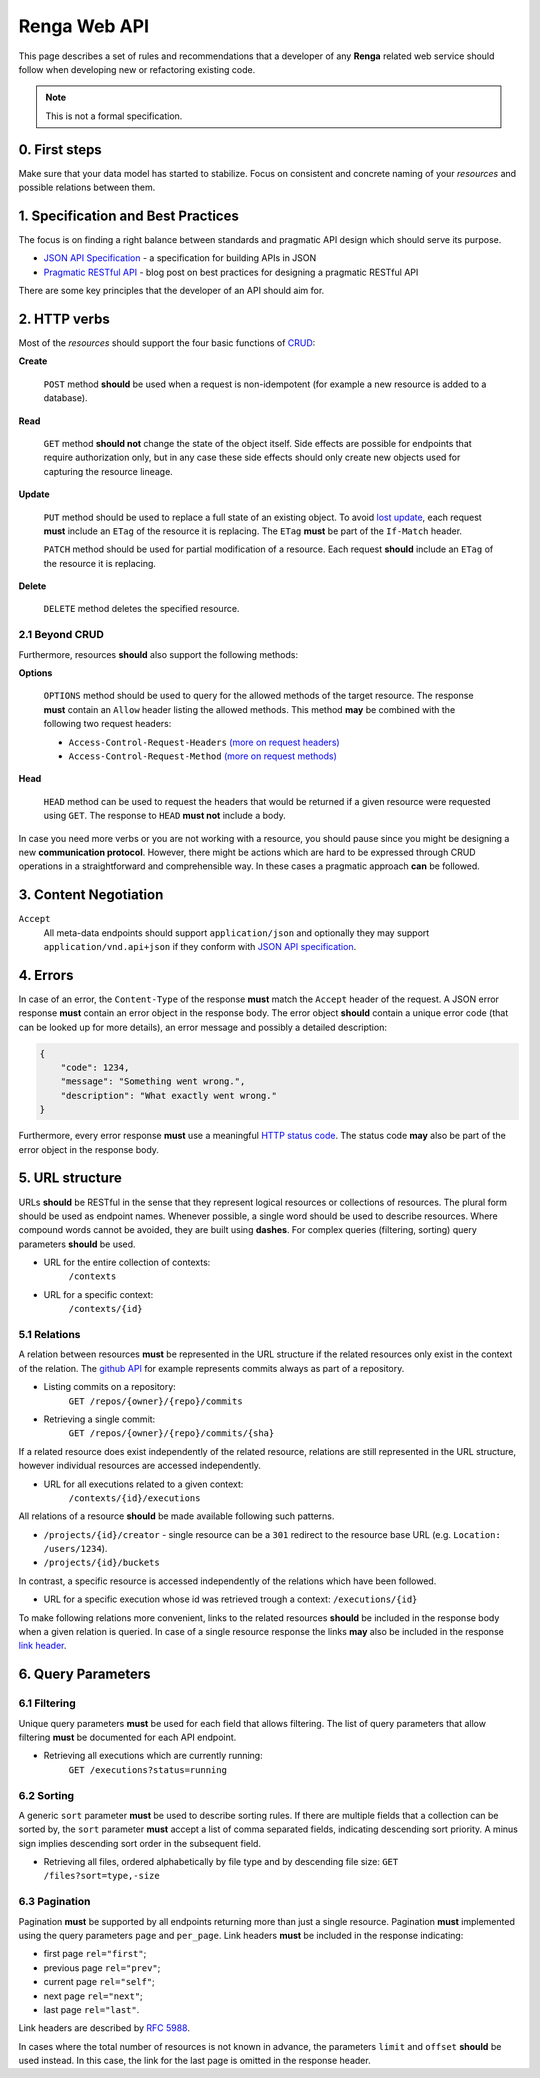 .. _developer_web:


Renga Web API
=============

This page describes a set of rules and recommendations that a developer of
any **Renga** related web service should follow when developing new or
refactoring existing code.

.. note::

   This is not a formal specification.

0. First steps
--------------

Make sure that your data model has started to stabilize. Focus on consistent
and concrete naming of your *resources* and possible relations between them.


1. Specification and Best Practices
-----------------------------------

The focus is on finding a right balance between standards and pragmatic API
design which should serve its purpose.

- `JSON API Specification`_ - a specification for building APIs in JSON
- `Pragmatic RESTful API`_ - blog post on best practices for designing
  a pragmatic RESTful API

.. _`JSON API Specification`: http://jsonapi.org/format/
.. _`Pragmatic RESTful API`: http://www.vinaysahni.com/best-practices-for-a-pragmatic-restful-api

There are some key principles that the developer of an API should aim for.

2. HTTP verbs
-------------

Most of the *resources* should support the four basic functions of `CRUD`_:

**Create**

    ``POST`` method **should** be used when a request is non-idempotent (for
    example a new resource is added to a database).

**Read**

    ``GET`` method **should not** change the state of the object itself. Side
    effects are possible for endpoints that require authorization only, but in
    any case these side effects should only create new objects used for
    capturing the resource lineage.

**Update**

    ``PUT`` method should be used to replace a full state of an existing
    object. To avoid `lost update <https://www.w3.org/1999/04/Editing/#3.1>`_,
    each request **must** include an ``ETag`` of the resource it is replacing.
    The ``ETag`` **must** be part of the ``If-Match`` header.

    ``PATCH`` method should be used for partial modification of
    a resource. Each request **should** include an ``ETag`` of the resource
    it is replacing.

**Delete**

    ``DELETE`` method deletes the specified resource.

2.1 Beyond CRUD
~~~~~~~~~~~~~~~

Furthermore, resources **should** also support the following methods:

**Options**

    ``OPTIONS`` method should be used to query for the allowed methods of the
    target resource. The response **must** contain an ``Allow`` header listing
    the allowed methods. This method **may** be combined with the following two
    request headers:

    - ``Access-Control-Request-Headers`` `(more on request headers)
      <https://developer.mozilla.org/en-US/docs/Web/HTTP/Headers/Access-Control-Request-Headers>`_
    - ``Access-Control-Request-Method`` `(more on request methods)
      <https://developer.mozilla.org/en-US/docs/Web/HTTP/Headers/Access-Control-Request-Method>`_

**Head**

    ``HEAD`` method can be used to request the headers that would be returned
    if a given resource were requested using ``GET``. The response to ``HEAD``
    **must not** include a body.

In case you need more verbs or you are not working with a resource, you should
pause since you might be designing a new **communication protocol**. However,
there might be actions which are hard to be expressed through CRUD operations
in a straightforward and comprehensible way. In these cases a pragmatic
approach **can** be followed.

.. _`CRUD`: https://en.wikipedia.org/wiki/Create,_read,_update_and_delete

3. Content Negotiation
----------------------

``Accept``
    All meta-data endpoints should support ``application/json`` and
    optionally they may support ``application/vnd.api+json`` if they
    conform with `JSON API specification`_.


4. Errors
---------

In case of an error, the ``Content-Type`` of the response **must** match the
``Accept`` header of the request. A JSON error response **must** contain an
error object in the response body. The error object **should** contain a unique
error code (that can be looked up for more details), an error message and
possibly a detailed description:

.. code-block:: JSON

    {
        "code": 1234,
        "message": "Something went wrong.",
        "description": "What exactly went wrong."
    }

Furthermore, every error response **must** use a meaningful `HTTP status code
<https://tools.ietf.org/html/rfc7231#section-6.1>`_. The status code **may**
also be part of the error object in the response body.


5. URL structure
----------------

URLs **should** be RESTful in the sense that they represent logical resources
or collections of resources. The plural form should be used as endpoint names.
Whenever possible, a single word should be used to describe resources. Where
compound words cannot be avoided, they are built using **dashes**. For complex
queries (filtering, sorting) query parameters **should** be used.


- URL for the entire collection of contexts:
    ``/contexts``

- URL for a specific context:
    ``/contexts/{id}``


5.1 Relations
~~~~~~~~~~~~~

A relation between resources **must** be represented in the URL structure if
the related resources only exist in the context of the relation. The `github API
<https://developer.github.com/v3/repos/commits/>`_ for example represents commits
always as part of a repository.

- Listing commits on a repository:
    ``GET /repos/{owner}/{repo}/commits``

- Retrieving a single commit:
    ``GET /repos/{owner}/{repo}/commits/{sha}``

If a related resource does exist independently of the related resource,
relations are still represented in the URL structure, however individual
resources are accessed independently.

- URL for all executions related to a given context:
    ``/contexts/{id}/executions``

All relations of a resource **should** be made available following such
patterns.

- ``/projects/{id}/creator`` - single resource can be a ``301`` redirect to the
  resource base URL (e.g. ``Location: /users/1234``).
- ``/projects/{id}/buckets``

In contrast, a specific resource is accessed independently of the relations
which have been followed.

- URL for a specific execution whose id was retrieved trough a context:
  ``/executions/{id}``

To make following relations more convenient, links to the related resources
**should** be included in the response body when a given relation is queried.
In case of a single resource response the links **may** also be included in the
response `link header <https://tools.ietf.org/html/rfc5988#page-6>`_.


6. Query Parameters
-------------------

6.1 Filtering
~~~~~~~~~~~~~

Unique query parameters **must** be used for each field that allows filtering.
The list of query parameters that allow filtering **must** be documented for
each API endpoint.

- Retrieving all executions which are currently running:
    ``GET /executions?status=running``


6.2 Sorting
~~~~~~~~~~~

A generic ``sort`` parameter **must** be used to describe sorting rules. If
there are multiple fields that a collection can be sorted by, the ``sort``
parameter **must** accept a list of comma separated fields, indicating
descending sort priority. A minus sign implies descending sort order in the
subsequent field.

- Retrieving all files, ordered alphabetically by file type and by descending
  file size:
  ``GET /files?sort=type,-size``

6.3 Pagination
~~~~~~~~~~~~~~

Pagination **must** be supported by all endpoints returning more than just
a single resource. Pagination **must** implemented using the query
parameters ``page`` and ``per_page``. Link headers **must** be included in the
response indicating:

- first page ``rel="first"``;
- previous page ``rel="prev"``;
- current page ``rel="self"``;
- next page ``rel="next"``;
- last page ``rel="last"``.

Link headers are described by `RFC 5988
<https://tools.ietf.org/html/rfc5988#page-6>`_.

In cases where the total number of resources is not known in advance, the
parameters ``limit`` and ``offset`` **should** be used instead. In this case,
the link for the last page is omitted in the response header.
